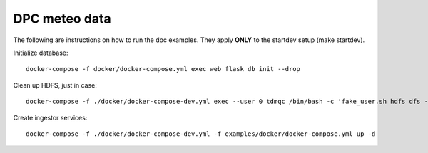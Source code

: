 DPC meteo data
==============

The following are instructions on how to run the dpc examples.
They apply **ONLY** to the startdev setup (make startdev).

Initialize database:
::
   docker-compose -f docker/docker-compose.yml exec web flask db init --drop

Clean up HDFS, just in case:
::
   docker-compose -f ./docker/docker-compose-dev.yml exec --user 0 tdmqc /bin/bash -c 'fake_user.sh hdfs dfs -rm -r /arrays'


Create ingestor services:
::
   docker-compose -f ./docker/docker-compose-dev.yml -f examples/docker/docker-compose.yml up -d

